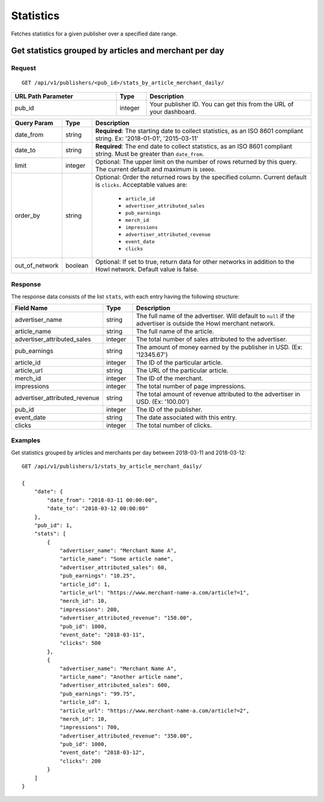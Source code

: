 Statistics
==========

Fetches statistics for a given publisher over a specified date range.


Get statistics grouped by articles and merchant per day
-------------------------------------------------------

Request
^^^^^^^

::

   GET /api/v1/publishers/<pub_id>/stats_by_article_merchant_daily/

.. list-table::
   :widths: 35 10 55
   :header-rows: 1

   * - URL Path Parameter
     - Type
     - Description

   * - pub_id
     - integer
     - Your publisher ID.  You can get this from the URL of your dashboard.

.. list-table::
   :widths: 10 10 80
   :header-rows: 1

   * - Query Param
     - Type
     - Description

   * - date_from
     - string
     - **Required**: The starting date to collect statistics, as an ISO 8601 compliant string. Ex:
       '2018-01-01', '2015-03-11'

   * - date_to
     - string
     - **Required**: The end date to collect statistics, as an ISO 8601 compliant string. Must be greater than ``date_from``.

   * - limit
     - integer
     - Optional: The upper limit on the number of rows returned by this query. The current default and maximum is ``10000``.

   * - order_by
     - string
     - Optional: Order the returned rows by the specified column. Current default is ``clicks``. Acceptable values are:

        - ``article_id``
        - ``advertiser_attributed_sales``
        - ``pub_earnings``
        - ``merch_id``
        - ``impressions``
        - ``advertiser_attributed_revenue``
        - ``event_date``
        - ``clicks``

   * - out_of_network
     - boolean
     - Optional: If set to true, return data for other networks in addition to the Howl network. Default value is false.

Response
^^^^^^^^

The response data consists of the list ``stats``, with each entry
having the following structure:

.. list-table::
   :widths: 30 10 60
   :header-rows: 1

   * - Field Name
     - Type
     - Description

   * - advertiser_name
     - string
     - The full name of the advertiser. Will default to ``null`` if the advertiser is outside the Howl merchant network.

   * - article_name
     - string
     - The full name of the article.

   * - advertiser_attributed_sales
     - integer
     - The total number of sales attributed to the advertiser.

   * - pub_earnings
     - string
     - The amount of money earned by the publisher in USD. (Ex: '12345.67')

   * - article_id
     - integer
     - The ID of the particular article.

   * - article_url
     - string
     - The URL of the particular article.

   * - merch_id
     - integer
     - The ID of the merchant.

   * - impressions
     - integer
     - The total number of page impressions.

   * - advertiser_attributed_revenue
     - string
     - The total amount of revenue attributed to the advertiser in USD. (Ex: '100.00')

   * - pub_id
     - integer
     - The ID of the publisher.

   * - event_date
     - string
     - The date associated with this entry.

   * - clicks
     - integer
     - The total number of clicks.


Examples
^^^^^^^^


Get statistics grouped by articles and merchants per day between 2018-03-11 and 2018-03-12::


    GET /api/v1/publishers/1/stats_by_article_merchant_daily/

    {
        "date": {
            "date_from": "2018-03-11 00:00:00",
            "date_to": "2018-03-12 00:00:00"
        },
        "pub_id": 1,
        "stats": [
            {
                "advertiser_name": "Merchant Name A",
                "article_name": "Some article name",
                "advertiser_attributed_sales": 60,
                "pub_earnings": "10.25",
                "article_id": 1,
                "article_url": "https://www.merchant-name-a.com/article?=1",
                "merch_id": 10,
                "impressions": 200,
                "advertiser_attributed_revenue": "150.00",
                "pub_id": 1000,
                "event_date": "2018-03-11",
                "clicks": 500
            },
            {
                "advertiser_name": "Merchant Name A",
                "article_name": "Another article name",
                "advertiser_attributed_sales": 600,
                "pub_earnings": "99.75",
                "article_id": 1,
                "article_url": "https://www.merchant-name-a.com/article?=2",
                "merch_id": 10,
                "impressions": 700,
                "advertiser_attributed_revenue": "350.00",
                "pub_id": 1000,
                "event_date": "2018-03-12",
                "clicks": 200
            }
        ]
    }
